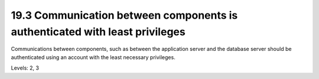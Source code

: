 19.3 Communication between components is authenticated with least privileges
============================================================================

Communications between components, such as between the application server and the database server should be authenticated using an account with the least necessary privileges.

Levels: 2, 3

